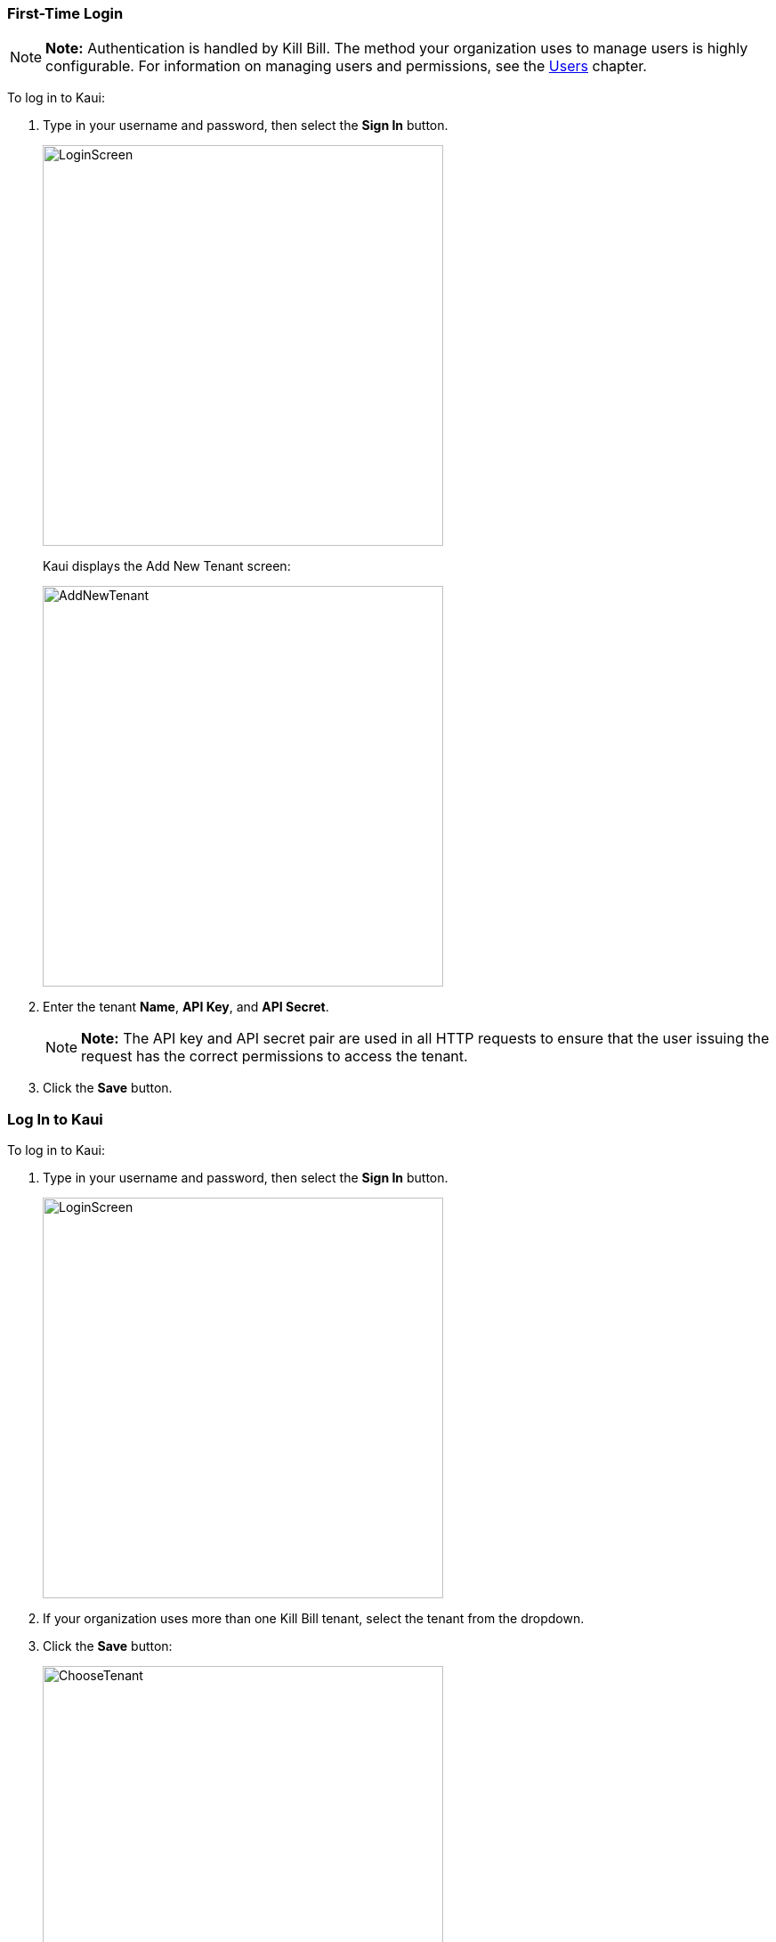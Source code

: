 === First-Time Login

[NOTE]
*Note:* Authentication is handled by Kill Bill. The method your organization uses to manage users is highly configurable. For information on managing users and permissions, see the <<users-roles-and-permissions, Users>> chapter.

To log in to Kaui:

. Type in your username and password, then select the *Sign In* button.
+
image::LoginScreen.png[width=450,align="center"]
+
Kaui displays the Add New Tenant screen:
+
image::AddNewTenant.png[width=450,align="center"]
+
. Enter the tenant *Name*, *API Key*, and *API Secret*.
+
[NOTE]
 *Note:* The API key and API secret pair are used in all HTTP requests to ensure that the user issuing the request has the correct permissions to access the tenant.
+
. Click the *Save* button.

=== Log In to Kaui

To log in to Kaui:

. Type in your username and password, then select the *Sign In* button.
+
image::LoginScreen.png[width=450,align="center"]
+
. If your organization uses more than one Kill Bill tenant, select the tenant from the dropdown.
. Click the *Save* button:
+
image::ChooseTenant.png[width=450,align="center"]

=== Log Out of Kaui

To log out of Kaui, select *SIGN OUT* in the upper right corner of the Kill Bill homepage:

image::SignOut-Labeled.png[width=650,align="center"]

=== Homepage Layout

The homepage is the screen that Kaui displays after you first log in.

image::Homepage-Labeled.png[width=650,align="center"]

1. <<Basic Search>>
2. <<Advanced Search>>
3. <<plugin-manager, Plugin Manager>> and <<analytics, Analytics>>
4. <<Tags>> and <<Custom Fields>>
5. <<users-roles-and-permissions, Users>>, <<Tenants>>, and Admin
6. Username / Tenant name and  <<log-out-of-kaui, logout>>
7. Latest invoices, accounts, and payments (latest records created for this tenant)
8. This is Killian, the Kill Bill mascot!

==== Return to Homepage

From any screen in Kill Bill, you can return to the homepage by clicking the logo in the upper left corner:

image::killbill_logo_LARGER.png[width=200,align="center"]

=== Icons

[cols="^1,6a"]
|===
|Icon ^|Description

|image:i_PlusGreen.png[]
|Add&#8212;Indicates you can add an item, such as a payment method, credit, charge, etc.

|image:i_InvoiceGen.png[]
|Dry-run invoice&#8212;Appears on the Account page. Clicking it manually triggers a committed or dry-run invoice.

|image:i_DownArrow.png[]
|Expand&#8212;Expand a section or dropdown menu.

|image:i_UpArrow.png[]
|Collapse&#8212;Collapse a section.

|image:i_Tag.png[]
|Tags&#8212;_Admin-level feature:_ On the home page, click to access Tags, Tag Definitions, and Custom Fields.

_All users:_ In other locations in Kaui, click to select a tag to apply to the current object (for example, an account).

|image:i_Plug.png[]
|Kaui Package Manager&#8212;Appears at the top of the screen and gives you access to plugin specific screens. (Also known as Kill Bill Plugin Manager.)

|image:i_Addon.png[]
|Add-on&#8212;Appears on the Subscription screen and lets you add an add-on to the account's subscription.

|image:i_CreditCard.png[]
|Make a payment&#8212;Appears on the Invoice screen and lets you make a payment against the invoice.

|image:i_Gears.png[]
|Users, Tenants, & Admin&#8212;_Admin level feature:_ Appears at the top of the screen and gives you access to Users, Tenants, and Admin.

|image:i_Refresh.png[]
|Appears in the Payment Methods section of the Account page, clicking the Refresh icon triggers a refresh for each payment plugin installed in Kill Bill, for that account. When you refresh a payment method, Kill Bill retrieves the latest payment information from where it's stored (for example, from Stripe or another payment gateway).

*Note:* This icon does not display if the only payment method listed is `EXTERNAL_PAYMENT`.
|===

=== Grids/Tables [[grids_tables]]
Grids (also referred to as _tables_) appear throughout Kaui to keep lists organized:

image::GridSample.png[align="center"]

For very large grids, use the pagination controls to view different "pages:"

image::PaginationControls.png[80,500,align="center"]

[%unbreakable]
--
To sort columns on a grid, click the up/down arrow in that column's header:

image::ShowSortArrowsOnColumn.png[width=650,align="center"]
--

Kaui shows you which column is currently sorted by the purple arrow:

image::ShowSortByColumn.png[width=650,align="center"]

The direction of the arrow (up or down) indicates if the column is sorted in ascending or descending order.

If relevant, you can click a link in the grid to view that item's detail. For example, on the Invoices grid, click the link to open that specific invoice:

image::ClickToViewDetail.png[width=650,align="center"]

=== Basic Search

[TIP]
*Tip:* To view all accounts, place your cursor in the search field and press the Enter key.

To search for customer accounts, use the basic search. Basic search is available at the top of the screen no matter where you are in Kaui.

image::ShowTopSearch.png[width=650,align="center"]

[%unbreakable]
--
You can search for an account using the following criteria:

* Account ID
* External key
* Name
* Email address
--

Basic search is also available in the center of the *homepage*:

image::ShowSearchHomepage.png[width=650,align="center"]

=== Advanced Search

An advanced search can help you find account information as well as other types of objects in the system:

* Bundle
* Credit
* Custom field
* Invoice
* Invoice payment
* Payment
* Subscription
* Tag
* Tag definition
* Transaction

To perform an advanced search:

. On the homepage, click *Advanced search:*
+
image::ShowAdvancedSearch.png[width=650,align="center"]
+
Kaui displays the Advanced Search pop-up:
+
image::AdvancedSearchPopup.png[width=450,align="center"]
+
. In the *Object type* field, select the object type you want to search for:
+
image::AdvSearch-ObjectTypeDropdown.png[width=450,align="center"]
+
[NOTE]
*Note:* For information on which fields are searched for each object type, see the table in the next section.
+
. In the *Search for* field, enter the identifier (ID) of the object you're searching for. (_Example:_ If you're searching for a specific invoice, type in the invoice number.)
. If you want Kaui to search and display the first record in the search results, click the *Fast search* checkbox.
. Click the *Search* button. Kaui displays the search results.

[TIP]
*Tip:* At the bottom of the Advanced Search pop-up, Kaui displays the search syntax. You can copy and paste this advanced search syntax into a basic search field. This is helpful if you frequently perform the same kinds of advanced searches. For example:

image::AdvancedSearchSyntax-Labeled.png[]

==== Searchable Fields by Object Type

[cols="1,3"]
|===
^|Object Type ^|Searchable Fields

|Account
|account ID, name, email, company name, external key

|Bundle
|account ID, bundle ID, external key

|Credit
|invoice item ID

|Custom field
|custom field ID, field name, field value, object type

|Invoice
|invoice number, invoice ID, account ID, currency

|Invoice payment
|payment ID

|Payment
|payment ID, external key

|Payment method
|payment method ID, external key

|Subscription
|subscription ID, external key

|Tag
|tag ID

|Tag definition
|tag definition ID

|Transaction
|transaction ID, external key

|===
